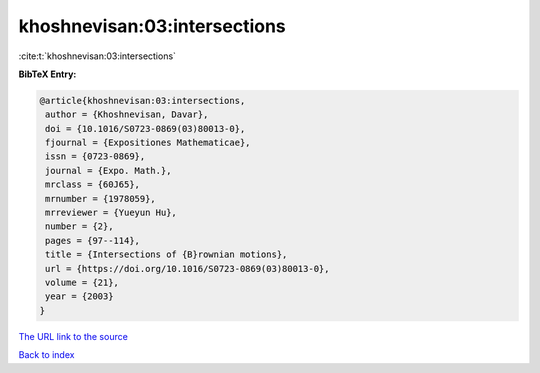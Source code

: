 khoshnevisan:03:intersections
=============================

:cite:t:`khoshnevisan:03:intersections`

**BibTeX Entry:**

.. code-block:: bibtex

   @article{khoshnevisan:03:intersections,
    author = {Khoshnevisan, Davar},
    doi = {10.1016/S0723-0869(03)80013-0},
    fjournal = {Expositiones Mathematicae},
    issn = {0723-0869},
    journal = {Expo. Math.},
    mrclass = {60J65},
    mrnumber = {1978059},
    mrreviewer = {Yueyun Hu},
    number = {2},
    pages = {97--114},
    title = {Intersections of {B}rownian motions},
    url = {https://doi.org/10.1016/S0723-0869(03)80013-0},
    volume = {21},
    year = {2003}
   }

`The URL link to the source <ttps://doi.org/10.1016/S0723-0869(03)80013-0}>`__


`Back to index <../By-Cite-Keys.html>`__
